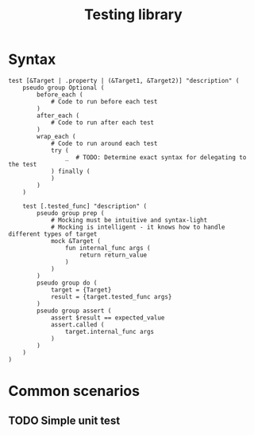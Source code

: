 #+TITLE: Testing library

* Syntax
#+begin_src shell
  test [&Target | .property | (&Target1, &Target2)] "description" (
      pseudo group Optional (
          before_each (
              # Code to run before each test
          )
          after_each (
              # Code to run after each test
          )
          wrap_each (
              # Code to run around each test
              try (
                  _  # TODO: Determine exact syntax for delegating to the test
              ) finally (
              )
          )
      )

      test [.tested_func] "description" (
          pseudo group prep (
              # Mocking must be intuitive and syntax-light
              # Mocking is intelligent - it knows how to handle different types of target
              mock &Target (
                  fun internal_func args (
                      return return_value
                  )
              )
          )
          pseudo group do (
              target = {Target}
              result = {target.tested_func args}
          )
          pseudo group assert (
              assert $result == expected_value
              assert.called (
                  target.internal_func args
              )
          )
      )
  )
#+end_src
* Common scenarios
** TODO Simple unit test
